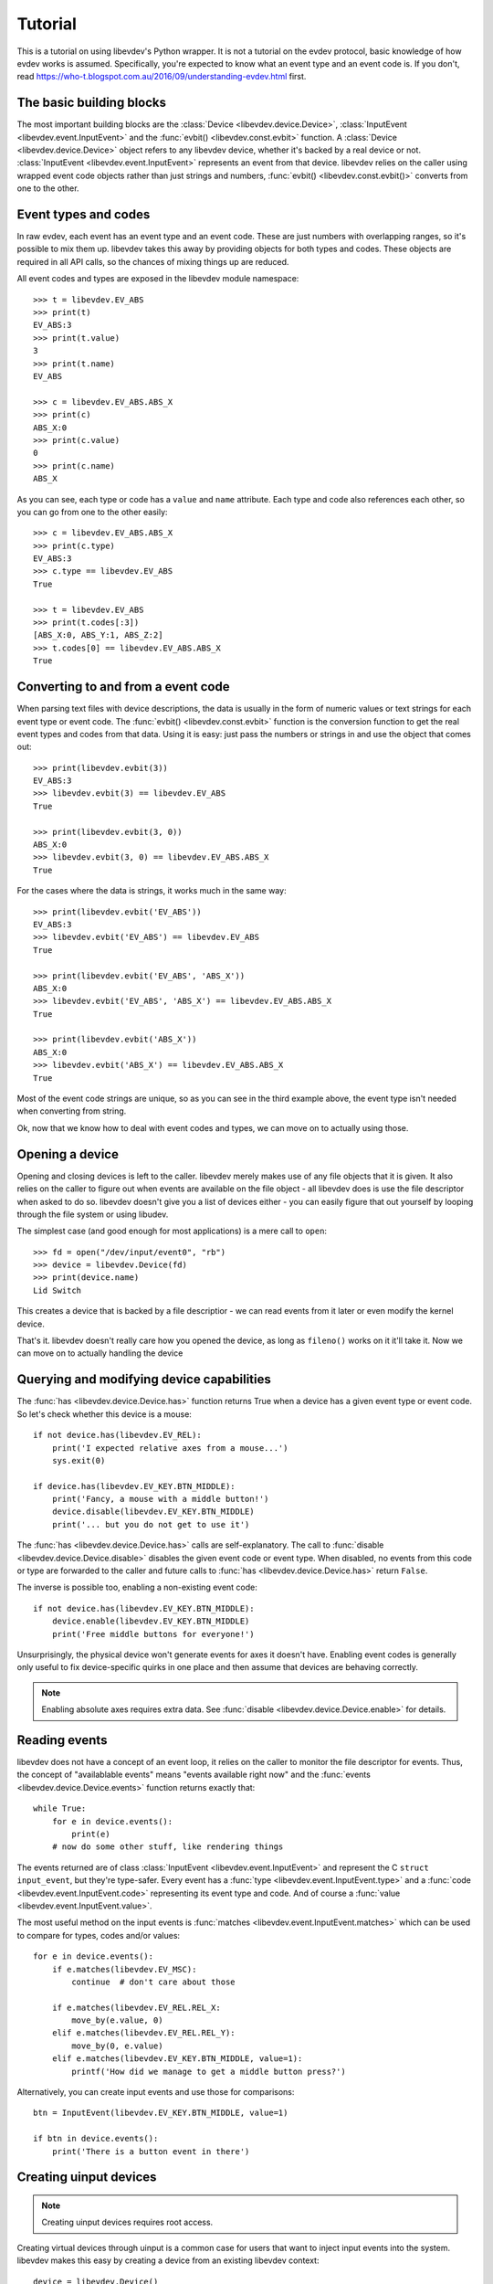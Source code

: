 Tutorial
========

This is a tutorial on using libevdev's Python wrapper. It is not a tutorial
on the evdev protocol, basic knowledge of how evdev works is assumed.
Specifically, you're expected to know what an event type and an event code
is. If you don't, read https://who-t.blogspot.com.au/2016/09/understanding-evdev.html first.

The basic building blocks
-------------------------

The most important building blocks are the :class:`Device <libevdev.device.Device>`,
:class:`InputEvent <libevdev.event.InputEvent>` and the :func:`evbit()
<libevdev.const.evbit>` function.  A :class:`Device
<libevdev.device.Device>` object refers to any libevdev device, whether
it's backed by a real device or not. :class:`InputEvent
<libevdev.event.InputEvent>` represents an event from that device. libevdev
relies on the caller using wrapped event code objects rather than just
strings and numbers, :func:`evbit() <libevdev.const.evbit()>` converts from
one to the other.

Event types and codes 
---------------------

In raw evdev, each event has an event type and an event code. These are just
numbers with overlapping ranges, so it's possible to mix them up. libevdev
takes this away by providing objects for both types and codes. These
objects are required in all API calls, so the chances of mixing things up
are reduced.

All event codes and types are exposed in the libevdev module namespace::

        >>> t = libevdev.EV_ABS
        >>> print(t)
        EV_ABS:3
        >>> print(t.value)
        3
        >>> print(t.name)
        EV_ABS

        >>> c = libevdev.EV_ABS.ABS_X
        >>> print(c)
        ABS_X:0
        >>> print(c.value)
        0
        >>> print(c.name)
        ABS_X

As you can see, each type or code has a ``value`` and ``name`` attribute.
Each type and code also references each other, so you can go from one to the
other easily::

        >>> c = libevdev.EV_ABS.ABS_X
        >>> print(c.type)
        EV_ABS:3
        >>> c.type == libevdev.EV_ABS
        True

        >>> t = libevdev.EV_ABS
        >>> print(t.codes[:3])
        [ABS_X:0, ABS_Y:1, ABS_Z:2]
        >>> t.codes[0] == libevdev.EV_ABS.ABS_X
        True

Converting to and from a event code
-----------------------------------

When parsing text files with device descriptions, the data is usually in the
form of numeric values or text strings for each event type or event code.
The :func:`evbit() <libevdev.const.evbit>` function is the conversion
function to get the real event types and codes from that data.
Using it is easy: just pass the numbers or strings in and use the object
that comes out::

        >>> print(libevdev.evbit(3))
        EV_ABS:3
        >>> libevdev.evbit(3) == libevdev.EV_ABS
        True

        >>> print(libevdev.evbit(3, 0))
        ABS_X:0
        >>> libevdev.evbit(3, 0) == libevdev.EV_ABS.ABS_X
        True

For the cases where the data is strings, it works much in the same way::

        >>> print(libevdev.evbit('EV_ABS'))
        EV_ABS:3
        >>> libevdev.evbit('EV_ABS') == libevdev.EV_ABS
        True

        >>> print(libevdev.evbit('EV_ABS', 'ABS_X'))
        ABS_X:0
        >>> libevdev.evbit('EV_ABS', 'ABS_X') == libevdev.EV_ABS.ABS_X
        True

        >>> print(libevdev.evbit('ABS_X'))
        ABS_X:0
        >>> libevdev.evbit('ABS_X') == libevdev.EV_ABS.ABS_X
        True

Most of the event code strings are unique, so as you can see in the third
example above, the event type isn't needed when converting from string.

Ok, now that we know how to deal with event codes and types, we can move on
to actually using those.

Opening a device
----------------

Opening and closing devices is left to the caller. libevdev merely makes use
of any file objects that it is given. It also relies on the caller to figure
out when events are available on the file object - all libevdev does is use
the file descriptor when asked to do so. libevdev doesn't give you a list of
devices either - you can easily figure that out yourself by looping through
the file system or using libudev.

The simplest case (and good enough for most applications) is a mere call to
``open``::

        >>> fd = open("/dev/input/event0", "rb")
        >>> device = libevdev.Device(fd)
        >>> print(device.name)
        Lid Switch

This creates a device that is backed by a file descriptior - we can read
events from it later or even modify the kernel device.

That's it. libevdev doesn't really care how you opened the device, as long
as ``fileno()`` works on it it'll take it. Now we can move on to actually
handling the device

Querying and modifying device capabilities
------------------------------------------

The :func:`has <libevdev.device.Device.has>` function returns True when a
device has a given event type or event code. So let's check whether this
device is a mouse::

        if not device.has(libevdev.EV_REL):
            print('I expected relative axes from a mouse...')
            sys.exit(0)

        if device.has(libevdev.EV_KEY.BTN_MIDDLE):
            print('Fancy, a mouse with a middle button!')
            device.disable(libevdev.EV_KEY.BTN_MIDDLE)
            print('... but you do not get to use it')

The :func:`has <libevdev.device.Device.has>` calls are self-explanatory. The
call to :func:`disable <libevdev.device.Device.disable>` disables the
given event code or event type. When disabled, no events from this code or
type are forwarded to the caller and future calls to
:func:`has <libevdev.device.Device.has>` return ``False``.

The inverse is possible too, enabling a non-existing event code::

        if not device.has(libevdev.EV_KEY.BTN_MIDDLE):
            device.enable(libevdev.EV_KEY.BTN_MIDDLE)
            print('Free middle buttons for everyone!')

Unsurprisingly, the physical device won't generate events for axes it
doesn't have. Enabling event codes is generally only useful to fix
device-specific quirks in one place and then assume that devices are
behaving correctly.

.. note::

        Enabling absolute axes requires extra data. See 
        :func:`disable <libevdev.device.Device.enable>` for details.

Reading events
--------------

libevdev does not have a concept of an event loop, it relies on the caller
to monitor the file descriptor for events. Thus, the concept of
"availablable events" means "events available right now" and the
:func:`events <libevdev.device.Device.events>` function returns exactly
that::

        while True:
            for e in device.events():
                print(e)
            # now do some other stuff, like rendering things

The events returned are of class :class:`InputEvent
<libevdev.event.InputEvent>` and represent the C ``struct input_event``,
but they're type-safer. Every event has a :func:`type
<libevdev.event.InputEvent.type>` and a :func:`code
<libevdev.event.InputEvent.code>` representing its event type and code.
And of course a :func:`value <libevdev.event.InputEvent.value>`.

The most useful method on the input events is :func:`matches
<libevdev.event.InputEvent.matches>` which can be used to compare for
types, codes and/or values::

        for e in device.events():
            if e.matches(libevdev.EV_MSC):
                continue  # don't care about those

            if e.matches(libevdev.EV_REL.REL_X:
                move_by(e.value, 0)
            elif e.matches(libevdev.EV_REL.REL_Y):
                move_by(0, e.value)
            elif e.matches(libevdev.EV_KEY.BTN_MIDDLE, value=1):
                printf('How did we manage to get a middle button press?')

Alternatively, you can create input events and use those for
comparisons::

        btn = InputEvent(libevdev.EV_KEY.BTN_MIDDLE, value=1)

        if btn in device.events():
            print('There is a button event in there')

Creating uinput devices
-----------------------

.. note::

   Creating uinput devices requires root access.

Creating virtual devices through uinput is a common case for users that want
to inject input events into the system. libevdev makes this easy by creating
a device from an existing libevdev context::

        device = libevdev.Device()
        device.name = 'my fake device'
        device.enable(libevdev.EV_KEY.BTN_LEFT)
        device.enable(libevdev.EV_KEY.BTN_MIDDLE)
        device.enable(libevdev.EV_KEY.BTN_RIGHT)

        uinput = device.create_uinput_device()
        print('device is now at {}'.format(uinput.devnode))

        press = [libevdev.InputEvent(libevdev.EV_KEY.BTN_MIDDLE, value=1)
                 libevdev.InputEvent(libevdev.EV_SYN.SYN_REPORT, value=0)]
        uinput.send_events(press)

        release = [libevdev.InputEvent(libevdev.EV_KEY.BTN_MIDDLE, value=0)
                   libevdev.InputEvent(libevdev.EV_SYN.SYN_REPORT, value=0)]
        uinput.send_events(release)

In the example above, we create an empty uinput device, set a name and
enable a few event codes. Then we create the uinput device and write a
middle click press, followed by a release.

.. warning::

        An event sequence must always be terminated by with a
        ``libevdev.EV_SYN.SYN_REPORT`` event or the kernel may not process
        the events.

That's really it. The uinput device can be created from any context. By
using a real device as source context it's easy to duplicate an existing
device with exactly the same attributes. The resulting uinput device is a
libevdev context too, so all the previously mentioned methods work on it -
it just won't ever send events. Usually you'd create a new libevdev context
from the device at the uinput's device node::

        uinput = device.create_uinput_device()
        fd = open(uinput.devnode, 'rb')
        newdev = libevdev.Device(fd)
        ...


Summary
-------

This tutorial provided an overview on how to initialize libevdev and handle
basic properties and events. Full examples for some use-cases are available
on the :doc:`examples` page. The :doc:`API documentation <modules>` explains
all functions available to the caller.

